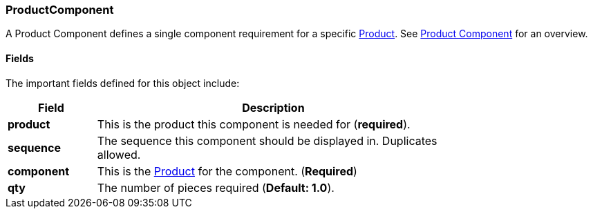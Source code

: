 
[[product-component]]
=== ProductComponent

A Product Component defines a single component requirement for a specific <<guide.adoc#product,Product>>.
See <<guide.adoc#product-component-guide,Product Component>> for an overview.

==== Fields

The important fields defined for this object include:


[cols="1,4",width=75%]
|=== 
|Field | Description

| *product* | This is the product this component is needed for (*required*).
| *sequence*  | The sequence this component should be displayed in.  Duplicates allowed.
| *component* | This is the <<guide.adoc#product,Product>> for the component. (*Required*)
| *qty*       | The number of pieces required (*Default: 1.0*).
|
|=== 


